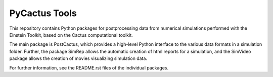 
PyCactus Tools
==============

This repository contains Python packages for postprocessing 
data from numerical simulations performed with the Einstein 
Toolkit, based on the Cactus computational toolkit. 

The main package is PostCactus, which provides a high-level Python 
interface to the various data formats in a simulation folder.
Further, the package SimRep allows the automatic creation of html
reports for a simulation, and the SimVideo package allows the creation
of movies visualizing simulation data.

For further information, see the README.rst files of the individual
packages.

